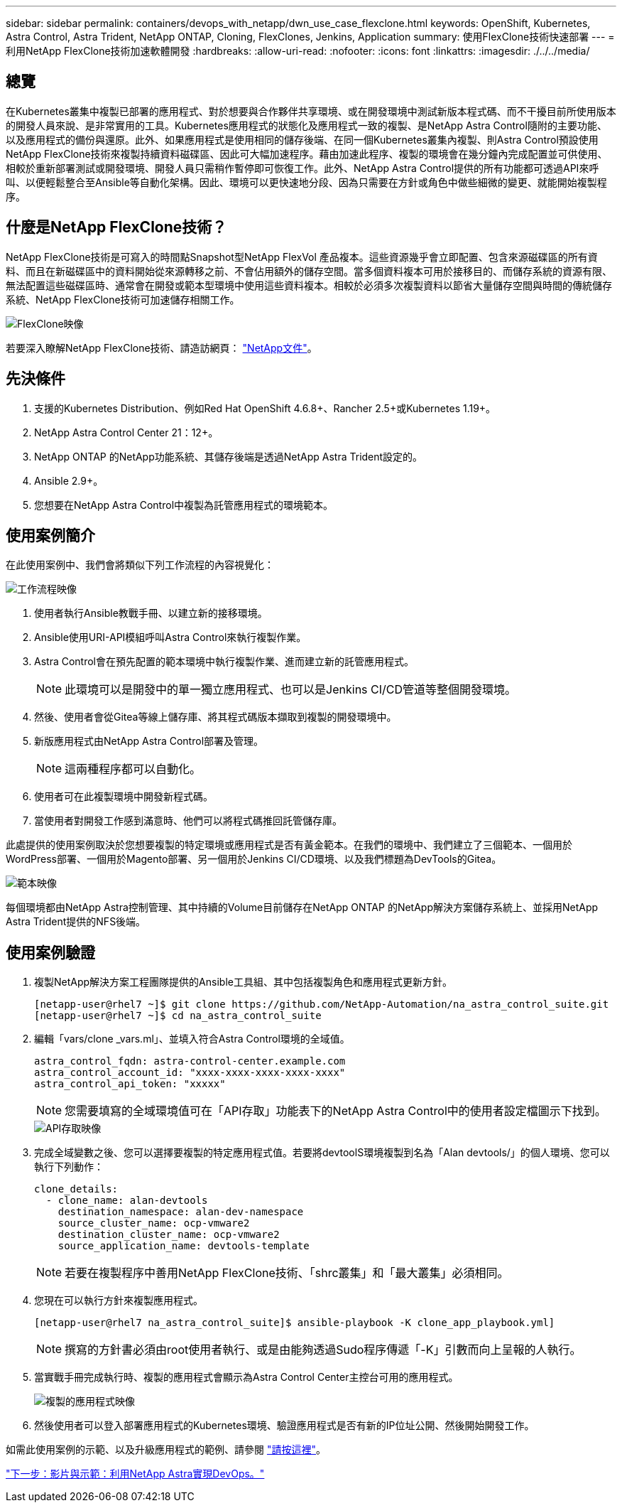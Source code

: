 ---
sidebar: sidebar 
permalink: containers/devops_with_netapp/dwn_use_case_flexclone.html 
keywords: OpenShift, Kubernetes, Astra Control, Astra Trident, NetApp ONTAP, Cloning, FlexClones, Jenkins, Application 
summary: 使用FlexClone技術快速部署 
---
= 利用NetApp FlexClone技術加速軟體開發
:hardbreaks:
:allow-uri-read: 
:nofooter: 
:icons: font
:linkattrs: 
:imagesdir: ./../../media/




== 總覽

在Kubernetes叢集中複製已部署的應用程式、對於想要與合作夥伴共享環境、或在開發環境中測試新版本程式碼、而不干擾目前所使用版本的開發人員來說、是非常實用的工具。Kubernetes應用程式的狀態化及應用程式一致的複製、是NetApp Astra Control隨附的主要功能、以及應用程式的備份與還原。此外、如果應用程式是使用相同的儲存後端、在同一個Kubernetes叢集內複製、則Astra Control預設使用NetApp FlexClone技術來複製持續資料磁碟區、因此可大幅加速程序。藉由加速此程序、複製的環境會在幾分鐘內完成配置並可供使用、相較於重新部署測試或開發環境、開發人員只需稍作暫停即可恢復工作。此外、NetApp Astra Control提供的所有功能都可透過API來呼叫、以便輕鬆整合至Ansible等自動化架構。因此、環境可以更快速地分段、因為只需要在方針或角色中做些細微的變更、就能開始複製程序。



== 什麼是NetApp FlexClone技術？

NetApp FlexClone技術是可寫入的時間點Snapshot型NetApp FlexVol 產品複本。這些資源幾乎會立即配置、包含來源磁碟區的所有資料、而且在新磁碟區中的資料開始從來源轉移之前、不會佔用額外的儲存空間。當多個資料複本可用於接移目的、而儲存系統的資源有限、無法配置這些磁碟區時、通常會在開發或範本型環境中使用這些資料複本。相較於必須多次複製資料以節省大量儲存空間與時間的傳統儲存系統、NetApp FlexClone技術可加速儲存相關工作。

image::Astra-DevOps-UC3-FlexClone.png[FlexClone映像]

若要深入瞭解NetApp FlexClone技術、請造訪網頁： https://docs.netapp.com/us-en/ontap/concepts/flexclone-volumes-files-luns-concept.html["NetApp文件"]。



== 先決條件

. 支援的Kubernetes Distribution、例如Red Hat OpenShift 4.6.8+、Rancher 2.5+或Kubernetes 1.19+。
. NetApp Astra Control Center 21：12+。
. NetApp ONTAP 的NetApp功能系統、其儲存後端是透過NetApp Astra Trident設定的。
. Ansible 2.9+。
. 您想要在NetApp Astra Control中複製為託管應用程式的環境範本。




== 使用案例簡介

在此使用案例中、我們會將類似下列工作流程的內容視覺化：

image::Astra-DevOps-UC3-Workflow.png[工作流程映像]

. 使用者執行Ansible教戰手冊、以建立新的接移環境。
. Ansible使用URI-API模組呼叫Astra Control來執行複製作業。
. Astra Control會在預先配置的範本環境中執行複製作業、進而建立新的託管應用程式。
+

NOTE: 此環境可以是開發中的單一獨立應用程式、也可以是Jenkins CI/CD管道等整個開發環境。

. 然後、使用者會從Gitea等線上儲存庫、將其程式碼版本擷取到複製的開發環境中。
. 新版應用程式由NetApp Astra Control部署及管理。
+

NOTE: 這兩種程序都可以自動化。

. 使用者可在此複製環境中開發新程式碼。
. 當使用者對開發工作感到滿意時、他們可以將程式碼推回託管儲存庫。


此處提供的使用案例取決於您想要複製的特定環境或應用程式是否有黃金範本。在我們的環境中、我們建立了三個範本、一個用於WordPress部署、一個用於Magento部署、另一個用於Jenkins CI/CD環境、以及我們標題為DevTools的Gitea。

image::Astra-DevOps-UC3-Templates.png[範本映像]

每個環境都由NetApp Astra控制管理、其中持續的Volume目前儲存在NetApp ONTAP 的NetApp解決方案儲存系統上、並採用NetApp Astra Trident提供的NFS後端。



== 使用案例驗證

. 複製NetApp解決方案工程團隊提供的Ansible工具組、其中包括複製角色和應用程式更新方針。
+
[listing]
----
[netapp-user@rhel7 ~]$ git clone https://github.com/NetApp-Automation/na_astra_control_suite.git
[netapp-user@rhel7 ~]$ cd na_astra_control_suite
----
. 編輯「vars/clone _vars.ml」、並填入符合Astra Control環境的全域值。
+
[listing]
----
astra_control_fqdn: astra-control-center.example.com
astra_control_account_id: "xxxx-xxxx-xxxx-xxxx-xxxx"
astra_control_api_token: "xxxxx"
----
+

NOTE: 您需要填寫的全域環境值可在「API存取」功能表下的NetApp Astra Control中的使用者設定檔圖示下找到。

+
image::Astra-DevOps-UC3-APIAccess.png[API存取映像]

. 完成全域變數之後、您可以選擇要複製的特定應用程式值。若要將devtoolS環境複製到名為「Alan devtools/」的個人環境、您可以執行下列動作：
+
[listing]
----
clone_details:
  - clone_name: alan-devtools
    destination_namespace: alan-dev-namespace
    source_cluster_name: ocp-vmware2
    destination_cluster_name: ocp-vmware2
    source_application_name: devtools-template
----
+

NOTE: 若要在複製程序中善用NetApp FlexClone技術、「shrc叢集」和「最大叢集」必須相同。

. 您現在可以執行方針來複製應用程式。
+
[listing]
----
[netapp-user@rhel7 na_astra_control_suite]$ ansible-playbook -K clone_app_playbook.yml]
----
+

NOTE: 撰寫的方針書必須由root使用者執行、或是由能夠透過Sudo程序傳遞「-K」引數而向上呈報的人執行。

. 當實戰手冊完成執行時、複製的應用程式會顯示為Astra Control Center主控台可用的應用程式。
+
image::Astra-DevOps-UC3-ClonedApp.png[複製的應用程式映像]

. 然後使用者可以登入部署應用程式的Kubernetes環境、驗證應用程式是否有新的IP位址公開、然後開始開發工作。


如需此使用案例的示範、以及升級應用程式的範例、請參閱 link:dwn_videos_astra_control_flexclone.html["請按這裡"^]。

link:dwn_videos_and_demos.html["下一步：影片與示範：利用NetApp Astra實現DevOps。"]

